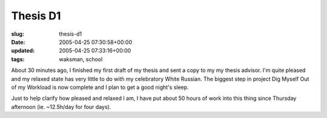 Thesis D1
=========

:slug: thesis-d1
:date: 2005-04-25 07:30:58+00:00
:updated: 2005-04-25 07:33:16+00:00
:tags: waksman, school

About 30 minutes ago, I finished my first draft of my thesis and sent a
copy to my my thesis advisor. I'm quite pleased and my relaxed state has
very little to do with my celebratory White Russian. The biggest step in
project Dig Myself Out of my Workload is now complete and I plan to get
a good night's sleep.

Just to help clarify how pleased and relaxed I am, I have put about 50
hours of work into this thing since Thursday afternoon (ie. ~12.5h/day
for four days).
